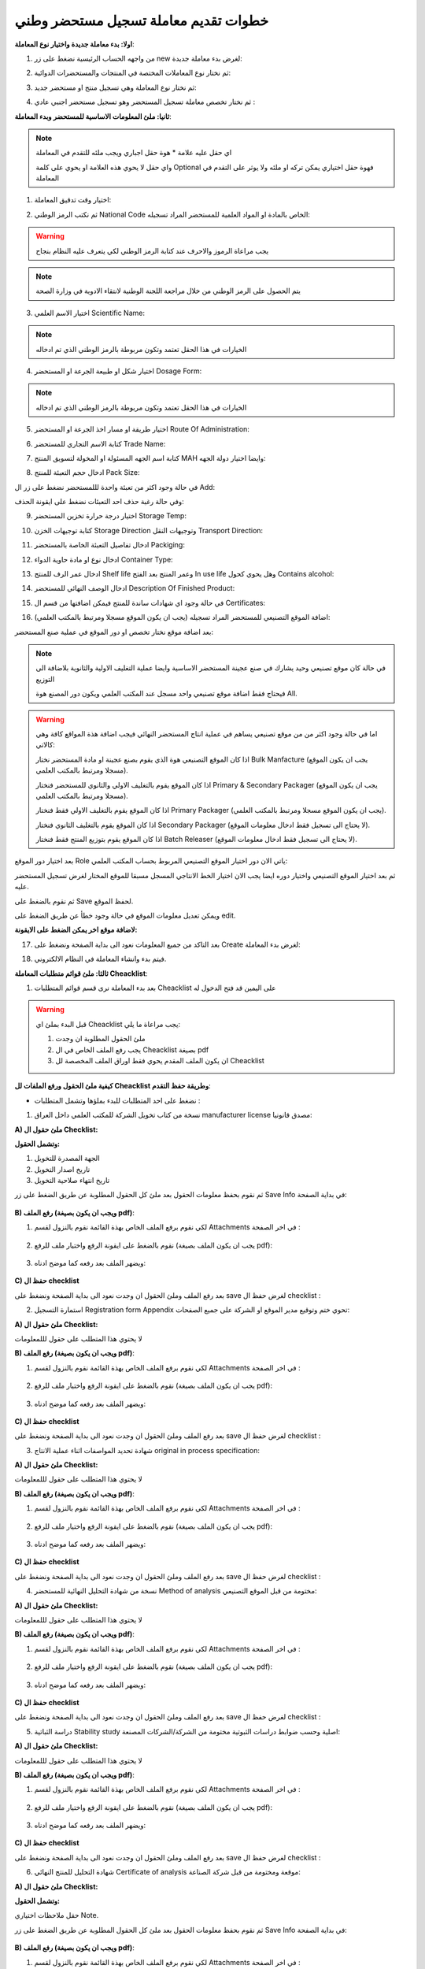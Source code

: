 خطوات تقديم معاملة تسجيل مستحضر وطني  
=======================================

**اولا: بدء معاملة جديدة واختيار نوع المعاملة**:

1. من واجهه الحساب الرئيسية نضغط على زر new لغرض بدء معاملة جديدة:

.. image:: ../../images/company/new-sub.png

2. ثم نختار نوع المعاملات المختصة في المنتجات والمستحضرات الدوائية:

.. image:: ../../images/product/product-type.png

3. ثم نختار نوع المعاملة وهي تسجيل منتج او مستحضر جديد:

.. image:: ../../images/product/rigester-type.png

4. ثم نختار تخصص معاملة تسجيل المستحضر وهو تسجيل مستحضر اجنبي عادي :

.. image:: ../../images/product/sub-types-fpr.png



**ثانيا: ملئ المعلومات الاساسية للمستحضر وبدء المعاملة**:

.. image:: ../../images/product/product-info-fpr.png

.. note::
    اي حقل عليه علامة * هوة حقل اجباري ويجب ملئه للتقدم في المعاملة

    واي حقل لا يحوي هذه العلامة او يحوي على كلمة Optional فهوة حقل اختياري يمكن تركه او ملئه ولا يوثر على التقدم في المعاملة


1. اختيار وقت تدقيق المعاملة:

.. image:: ../../images/product/shift.png


2. ثم نكتب الرمز الوطني National Code الخاص بالمادة او المواد العلمية للمستحضر المراد تسجيله:

.. image:: ../../images/product/national-code.png

.. warning::
    يجب مراعاة الرموز والاحرف عند كتابة الرمز الوطني لكي يتعرف عليه النظام بنجاح

        
.. note::
    يتم الحصول على الرمز الوطني من خلال مراجعة اللجنة الوطنية  لانتقاء الادوية في وزارة الصحة

3. اختيار الاسم العلمي Scientific Name:

.. image:: ../../images/product/scin-name.png

.. note::
    الخيارات في هذا الحقل تعتمد وتكون مربوطة بالرمز الوطني الذي تم ادخاله


4. اختيار شكل او طبيعة الجرعة او المستحضر Dosage Form:

.. image:: ../../images/product/d-form.png

.. note::
    الخيارات في هذا الحقل تعتمد وتكون مربوطة بالرمز الوطني الذي تم ادخاله

5. اختيار طريقة او مسار اخذ الجرعة او المستحضر Route Of Administration:

.. image:: ../../images/product/rout-admin.png


6. كتابة الاسم التجاري للمستحضر Trade Name:

.. image:: ../../images/product/trad-name.png

7. كتابة اسم الجهه المسئولة او المخولة لتسويق المنتج MAH وايضا اختيار دولة الجهه:

.. image:: ../../images/product/mah.png

8. ادخال حجم التعبئة للمنتج Pack Size:

.. image:: ../../images/product/pack-size.png


في حالة وجود اكثر من تعبئة واحدة لللمستحضر نضغط على زر ال Add:

.. image:: ../../images/product/pack-add.png

وفي حالة رغبة حذف احد التعبئات نضغط على ايقونة الحذف:

.. image:: ../../images/product/pack-del.png


9. اختيار درجة حرارة تخزين المستحضر Storage Temp:

.. image:: ../../images/product/temp.png

10. كتابة توجيهات الخزن Storage Direction وتوجيهات النقل Transport Direction:

.. image:: ../../images/product/st-tr-direction.png


11. ادخال تفاصيل التعبئة الخاصة بالمستحضر Packiging:

.. image:: ../../images/product/packiging.png

12. ادخال نوع او مادة حاوية الدواء Container Type:

.. image:: ../../images/product/container-type.png

13. ادخال عمر الرف للمنتج Shelf life وعمر المنتج بعد الفتح In use life وهل يحوي كحول Contains alcohol:

.. image:: ../../images/product/shelf.png

14. ادخال الوصف النهائي للمستحضر Description Of Finished Product:

.. image:: ../../images/product/descrip-fin.png

15. في حالة وجود اي شهادات ساندة للمنتج فيمكن اضافتها من قسم ال Certificates:

.. image:: ../../images/product/certificate.png

16. اضافة الموقع التصنيعي للمستحضر المراد تسجيله (يجب ان يكون الموقع مسجلا ومرتبط بالمكتب العلمي):

.. image:: ../../images/product/select-manf.png

بعد اضافة موقع نختار تخصص او دور الموقع في عملية صنع المستحضر:

.. image:: ../../images/product/add-manf.png

.. note::
    في حالة كان موقع تصنيعي وحيد يشارك في صنع عجينة المستحضر الاساسية وايضا عملية التغليف الاولية والثانوية بلاضافة الى التوزيع

    فيحتاج فقط اضافة موقع تصنيعي واحد مسجل عند المكتب العلمي ويكون دور المصنع هوة All.


.. warning::
    اما في حالة وجود اكثر من من موقع تصنيعي يساهم في عملية انتاج المستحضر النهائي فيجب اضافة هذة المواقع كافة وهي كالاتي:


    اذا كان الموقع التصنيعي هوة الذي يقوم بصنع عجينة او مادة المستحضر نختار Bulk Manfacture (يجب ان يكون الموقع مسجلا ومرتبط بالمكتب العلمي).

    اذا كان الموقع يقوم بالتغليف الاولي والثانوي للمستحضر فنختار Primary & Secondary Packager (يجب ان يكون الموقع مسجلا ومرتبط بالمكتب العلمي).

    اذا كان الموقع يقوم بالتغليف الاولي فقط فنختار Primary Packager (يجب ان يكون الموقع مسجلا ومرتبط بالمكتب العلمي).

    اذا كان الموقع يقوم بالتغليف الثانوي فنختار Secondary Packager (لا يحتاج الى تسجيل فقط ادخال معلومات الموقع).

    اذا كان الموقع يقوم بتوزيع المنتج فقط فنختار Batch Releaser (لا يحتاج الى تسجيل فقط ادخال معلومات الموقع).

بعد اختيار دور الموقع Role ياتي الان دور اختيار الموقع التصنيعي المربوط بحساب المكتب العلمي:

.. image:: ../../images/product/manf.png

ثم بعد اختيار الموقع التصنيعي واختيار دوره ايضا يجب الان اختيار الخط الانتاجي المسجل مسبقا للموقع المختار لغرض تسجيل المستحضر عليه.

.. image:: ../../images/product/pl.png

ثم نقوم بالضغط على Save لحفظ الموقع.

.. image:: ../../images/product/pl-save.png

ويمكن تعديل معلومات الموقع في حالة وجود خطأ عن طريق الضغط على edit.

.. image:: ../../images/product/pl-edit.png


**لاضافة موقع اخر يمكن الضغط على الايقونة:**

.. image:: ../../images/product/pl-add.png


17. بعد التاكد من جميع المعلومات نعود الى بداية الصفحة ونضغط على Create لغرض بدء المعاملة:

.. image:: ../../images/product/case-create-fpr.png

18. فيتم بدء وانشاء المعاملة في النظام الالكتروني.




**ثالثا: ملئ قوائم متطلبات المعاملة Cheacklist**:

1. بعد بدء المعاملة نرى قسم قوائم المتطلبات Cheacklist على اليمين قد فتح الدخول له

.. image:: ../../images/product/checklist-home.png



.. warning::
    قبل البدء بملئ اي Cheacklist يجب مراعاة ما يلي:

    1. ملئ الحقول المطلوبة ان وجدت

    2. يجب رفع الملف الخاص في ال Cheacklist بصيغة pdf

    3. ان يكون الملف المقدم يحوي فقط اوراق الملف المخصصة لل Cheacklist


**كيفية ملئ الحقول ورفع الملفات لل Cheacklist وطريقة حفظ التقدم**:


* نضغط على احد المتطلبات للبدء بملؤها وتشمل المتطلبات :




1. نسخة من كتاب تخويل الشركة للمكتب العلمي داخل العراق manufacturer license مصدق قانونيا:

**A) ملئ حقول ال Checklist:**

**وتشمل الحقول:**


.. image:: ../../images/product/mlc.png

1. الجهة المصدرة للتخويل

2. تاريخ اصدار التخويل

3. تاريخ انتهاء صلاحية التخويل


ثم نقوم بحفظ معلومات الحقول بعد ملئ كل الحقول المطلوبة عن طريق الضغط على زر Save Info في بداية الصفحة:

    .. image:: ../../images/company/field.png



**B) رفع الملف (ويجب ان يكون بصيغة pdf)**:
  

1. لكي نقوم برفع الملف الخاص بهذة القائمة نقوم بالنزول لقسم Attachments في اخر الصفحة :

    .. image:: ../../images/company/attach.png

2. نقوم بالضغط على ايقونة الرفع واختيار ملف للرفع (يجب ان يكون الملف بصيغة pdf):

    .. image:: ../../images/company/upload.png

3. ويضهر الملف بعد رفعه كما موضح ادناه:

    .. image:: ../../images/company/upload-show.png


.. raw:: html

    <hr>
         
**C) حفظ ال checklist**

بعد رفع الملف وملئ الحقول ان وجدت نعود الى بداية الصفحة ونضغط على save لغرض حفظ ال checklist :

.. image:: ../../images/company/save-chck.png


.. raw:: html

    <hr>




2. استمارة التسجيل Registration form Appendix تحوي ختم وتوقيع مدير الموقع او الشركة على جميع الصفحات:

**A) ملئ حقول ال Checklist:**


لا يحتوي هذا المتطلب على حقول لللمعلومات


**B) رفع الملف (ويجب ان يكون بصيغة pdf)**:
  

1. لكي نقوم برفع الملف الخاص بهذة القائمة نقوم بالنزول لقسم Attachments في اخر الصفحة :

    .. image:: ../../images/company/attach.png

2. نقوم بالضغط على ايقونة الرفع واختيار ملف للرفع (يجب ان يكون الملف بصيغة pdf):

    .. image:: ../../images/company/upload.png

3. ويضهر الملف بعد رفعه كما موضح ادناه:

    .. image:: ../../images/company/upload-show.png


.. raw:: html

    <hr>


**C) حفظ ال checklist**


بعد رفع الملف وملئ الحقول ان وجدت نعود الى بداية الصفحة ونضغط على save لغرض حفظ ال checklist :

.. image:: ../../images/company/save-chck.png


.. raw:: html

    <hr>


3. شهادة تحديد المواصفات اثناء عملية الانتاج original in process specification:


**A) ملئ حقول ال Checklist:**


لا يحتوي هذا المتطلب على حقول لللمعلومات


**B) رفع الملف (ويجب ان يكون بصيغة pdf)**:
  

1. لكي نقوم برفع الملف الخاص بهذة القائمة نقوم بالنزول لقسم Attachments في اخر الصفحة :

    .. image:: ../../images/company/attach.png

2. نقوم بالضغط على ايقونة الرفع واختيار ملف للرفع (يجب ان يكون الملف بصيغة pdf):

    .. image:: ../../images/company/upload.png

3. ويضهر الملف بعد رفعه كما موضح ادناه:

    .. image:: ../../images/company/upload-show.png


.. raw:: html

    <hr>


**C) حفظ ال checklist**


بعد رفع الملف وملئ الحقول ان وجدت نعود الى بداية الصفحة ونضغط على save لغرض حفظ ال checklist :

.. image:: ../../images/company/save-chck.png


.. raw:: html

    <hr>



4. نسخة من شهادة التحليل النهائية للمستحضر Method of analysis مختومة من قبل الموقع التصنيعي:

**A) ملئ حقول ال Checklist:**


لا يحتوي هذا المتطلب على حقول لللمعلومات


**B) رفع الملف (ويجب ان يكون بصيغة pdf)**:
  

1. لكي نقوم برفع الملف الخاص بهذة القائمة نقوم بالنزول لقسم Attachments في اخر الصفحة :

    .. image:: ../../images/company/attach.png

2. نقوم بالضغط على ايقونة الرفع واختيار ملف للرفع (يجب ان يكون الملف بصيغة pdf):

    .. image:: ../../images/company/upload.png

3. ويضهر الملف بعد رفعه كما موضح ادناه:

    .. image:: ../../images/company/upload-show.png


.. raw:: html

    <hr>


**C) حفظ ال checklist**


بعد رفع الملف وملئ الحقول ان وجدت نعود الى بداية الصفحة ونضغط على save لغرض حفظ ال checklist :

.. image:: ../../images/company/save-chck.png


.. raw:: html

    <hr>


5.  دراسة الثباتية Stability study  اصلية وحسب ضوابط دراسات الثبوتية مختومة من الشركة/الشركات المصنعة:

**A) ملئ حقول ال Checklist:**


لا يحتوي هذا المتطلب على حقول لللمعلومات


**B) رفع الملف (ويجب ان يكون بصيغة pdf)**:
  

1. لكي نقوم برفع الملف الخاص بهذة القائمة نقوم بالنزول لقسم Attachments في اخر الصفحة :

    .. image:: ../../images/company/attach.png

2. نقوم بالضغط على ايقونة الرفع واختيار ملف للرفع (يجب ان يكون الملف بصيغة pdf):

    .. image:: ../../images/company/upload.png

3. ويضهر الملف بعد رفعه كما موضح ادناه:

    .. image:: ../../images/company/upload-show.png


.. raw:: html

    <hr>


**C) حفظ ال checklist**


بعد رفع الملف وملئ الحقول ان وجدت نعود الى بداية الصفحة ونضغط على save لغرض حفظ ال checklist :

.. image:: ../../images/company/save-chck.png


.. raw:: html

    <hr>






6.  شهادة التحليل للمنتج النهائي Certificate of analysis موقعة ومختومة من قبل شركة الصناعة:


**A) ملئ حقول ال Checklist:**



**وتشمل الحقول:**

حقل ملاحظات اختياري Note.



ثم نقوم بحفظ معلومات الحقول بعد ملئ كل الحقول المطلوبة عن طريق الضغط على زر Save Info في بداية الصفحة:

    .. image:: ../../images/company/field.png



**B) رفع الملف (ويجب ان يكون بصيغة pdf)**:
  

1. لكي نقوم برفع الملف الخاص بهذة القائمة نقوم بالنزول لقسم Attachments في اخر الصفحة :

    .. image:: ../../images/company/attach.png

2. نقوم بالضغط على ايقونة الرفع واختيار ملف للرفع (يجب ان يكون الملف بصيغة pdf):

    .. image:: ../../images/company/upload.png

3. ويضهر الملف بعد رفعه كما موضح ادناه:

    .. image:: ../../images/company/upload-show.png


.. raw:: html

    <hr>
         
**C) حفظ ال checklist**

بعد رفع الملف وملئ الحقول ان وجدت نعود الى بداية الصفحة ونضغط على save لغرض حفظ ال checklist :

.. image:: ../../images/company/save-chck.png


.. raw:: html

    <hr>

7. طريقة التصنيع ومخطط التدفق Method of manufacturing & flow chart موقعة ومختومة من قبل الشركة المصنعه:


**A) ملئ حقول ال Checklist:**



**وتشمل الحقول:**

حقل ملاحظات اختياري Note.



ثم نقوم بحفظ معلومات الحقول بعد ملئ كل الحقول المطلوبة عن طريق الضغط على زر Save Info في بداية الصفحة:

    .. image:: ../../images/company/field.png



**B) رفع الملف (ويجب ان يكون بصيغة pdf)**:
  

1. لكي نقوم برفع الملف الخاص بهذة القائمة نقوم بالنزول لقسم Attachments في اخر الصفحة :

    .. image:: ../../images/company/attach.png

2. نقوم بالضغط على ايقونة الرفع واختيار ملف للرفع (يجب ان يكون الملف بصيغة pdf):

    .. image:: ../../images/company/upload.png

3. ويضهر الملف بعد رفعه كما موضح ادناه:

    .. image:: ../../images/company/upload-show.png


.. raw:: html

    <hr>
         
**C) حفظ ال checklist**

بعد رفع الملف وملئ الحقول ان وجدت نعود الى بداية الصفحة ونضغط على save لغرض حفظ ال checklist :

.. image:: ../../images/company/save-chck.png


.. raw:: html

    <hr>


8.  مواصفات المنتج النهائي Specification of finished product أدخل مواصفات المنتج النهائي بالكامل في الحقل أدناه وقم بإرفاق ملف موقع من قبل الشركة المصنعة:



**A) ملئ حقول ال Checklist:**



**وتشمل الحقول:**

.. image:: ../../images/product/spsc.png

الوصف الكامل للمنتج النهائي



ثم نقوم بحفظ معلومات الحقول بعد ملئ كل الحقول المطلوبة عن طريق الضغط على زر Save Info في بداية الصفحة:

    .. image:: ../../images/company/field.png



**B) رفع الملف (ويجب ان يكون بصيغة pdf)**:
  

1. لكي نقوم برفع الملف الخاص بهذة القائمة نقوم بالنزول لقسم Attachments في اخر الصفحة :

    .. image:: ../../images/company/attach.png

2. نقوم بالضغط على ايقونة الرفع واختيار ملف للرفع (يجب ان يكون الملف بصيغة pdf):

    .. image:: ../../images/company/upload.png

3. ويضهر الملف بعد رفعه كما موضح ادناه:

    .. image:: ../../images/company/upload-show.png


.. raw:: html

    <hr>
         
**C) حفظ ال checklist**

بعد رفع الملف وملئ الحقول ان وجدت نعود الى بداية الصفحة ونضغط على save لغرض حفظ ال checklist :

.. image:: ../../images/company/save-chck.png


.. raw:: html

    <hr>



9. تركيبة المنتج Product formula (composition):


**A) ملئ حقول ال Checklist:**


.. image:: ../../images/product/composition.png

1. حقل الملاحظات

2. تركيبة العنصر

3. اضافة عنصر فعال

4. اضافة عنصر غير فعال

.. note:: 
    يجب اضافة جميع العناصر الفعالة (حقل مطلوب)

    اما العناصر غير الفعالة فهي اختيارية

**ثم نملئ حقول معلومات العنصر**:

.. image:: ../../images/product/material.png

1. اسم المادة الخام

2. معيار الجودة

3. الوظيفة او التأثير

4. المنشأ

5. كفاية الكمية : إذا كانت المادة غير كافية وحدها نفعل الاختيار

6. الكمية

7. وحدة القياس

8. اضافة مصادر المادة

.. warning::
    يجب على الاقل اضافة مصدر واحد للمادة لغرض التقدم

وتشمل حقول:

.. image:: ../../images/product/api.png

1. الاسم

2. الدولة



**B) رفع الملف (ويجب ان يكون بصيغة pdf)**:
  

1. لكي نقوم برفع الملف الخاص بهذة القائمة نقوم بالنزول لقسم Attachments في اخر الصفحة :

    .. image:: ../../images/company/attach.png

2. نقوم بالضغط على ايقونة الرفع واختيار ملف للرفع (يجب ان يكون الملف بصيغة pdf):

    .. image:: ../../images/company/upload.png

3. ويضهر الملف بعد رفعه كما موضح ادناه:

    .. image:: ../../images/company/upload-show.png


.. raw:: html

    <hr>


**C) حفظ ال checklist**


بعد رفع الملف وملئ الحقول ان وجدت نعود الى بداية الصفحة ونضغط على save لغرض حفظ ال checklist :

.. image:: ../../images/company/save-chck.png


.. raw:: html

    <hr>




10. شهادة الجيلاتين  (خالية من مرض جنون اليقر وليست من أصل خنزير) TSE & BSE ملف مختوم من قبل الشركة وايضا يحتوي على ختم جهه صحية:

**A) ملئ حقول ال Checklist:**



**وتشمل الحقول:**

حقل ملاحظات اختياري Note.



ثم نقوم بحفظ معلومات الحقول بعد ملئ كل الحقول المطلوبة عن طريق الضغط على زر Save Info في بداية الصفحة:

    .. image:: ../../images/company/field.png



**B) رفع الملف (ويجب ان يكون بصيغة pdf)**:
  

1. لكي نقوم برفع الملف الخاص بهذة القائمة نقوم بالنزول لقسم Attachments في اخر الصفحة :

    .. image:: ../../images/company/attach.png

2. نقوم بالضغط على ايقونة الرفع واختيار ملف للرفع (يجب ان يكون الملف بصيغة pdf):

    .. image:: ../../images/company/upload.png

3. ويضهر الملف بعد رفعه كما موضح ادناه:

    .. image:: ../../images/company/upload-show.png


.. raw:: html

    <hr>
         
**C) حفظ ال checklist**

بعد رفع الملف وملئ الحقول ان وجدت نعود الى بداية الصفحة ونضغط على save لغرض حفظ ال checklist :

.. image:: ../../images/company/save-chck.png


.. raw:: html

    <hr>



11. التحقق من صحة طريقة التحليل Validation of method of analysis:

**A) ملئ حقول ال Checklist:**



**وتشمل الحقول:**

حقل ملاحظات اختياري Note.



ثم نقوم بحفظ معلومات الحقول بعد ملئ كل الحقول المطلوبة عن طريق الضغط على زر Save Info في بداية الصفحة:

    .. image:: ../../images/company/field.png



**B) رفع الملف (ويجب ان يكون بصيغة pdf)**:
  

1. لكي نقوم برفع الملف الخاص بهذة القائمة نقوم بالنزول لقسم Attachments في اخر الصفحة :

    .. image:: ../../images/company/attach.png

2. نقوم بالضغط على ايقونة الرفع واختيار ملف للرفع (يجب ان يكون الملف بصيغة pdf):

    .. image:: ../../images/company/upload.png

3. ويضهر الملف بعد رفعه كما موضح ادناه:

    .. image:: ../../images/company/upload-show.png


.. raw:: html

    <hr>
         
**C) حفظ ال checklist**

بعد رفع الملف وملئ الحقول ان وجدت نعود الى بداية الصفحة ونضغط على save لغرض حفظ ال checklist :

.. image:: ../../images/company/save-chck.png


.. raw:: html

    <hr>




12. العمل الفني الملون للعبوة الخارجية Colored artwork of outer package مختوم من قبل الشركة:



**A) ملئ حقول ال Checklist:**



**وتشمل الحقول:**

حقل ملاحظات اختياري Note.



ثم نقوم بحفظ معلومات الحقول بعد ملئ كل الحقول المطلوبة عن طريق الضغط على زر Save Info في بداية الصفحة:

    .. image:: ../../images/company/field.png



**B) رفع الملف (ويجب ان يكون بصيغة pdf)**:
  

1. لكي نقوم برفع الملف الخاص بهذة القائمة نقوم بالنزول لقسم Attachments في اخر الصفحة :

    .. image:: ../../images/company/attach.png

2. نقوم بالضغط على ايقونة الرفع واختيار ملف للرفع (يجب ان يكون الملف بصيغة pdf):

    .. image:: ../../images/company/upload.png

3. ويضهر الملف بعد رفعه كما موضح ادناه:

    .. image:: ../../images/company/upload-show.png


.. raw:: html

    <hr>
         
**C) حفظ ال checklist**

بعد رفع الملف وملئ الحقول ان وجدت نعود الى بداية الصفحة ونضغط على save لغرض حفظ ال checklist :

.. image:: ../../images/company/save-chck.png


.. raw:: html

    <hr>



13. العمل الفني للعلامة الداخلية Colored artwork of inner label مختوم من قبل الشركة:

**A) ملئ حقول ال Checklist:**



**وتشمل الحقول:**

حقل ملاحظات اختياري Note.



ثم نقوم بحفظ معلومات الحقول بعد ملئ كل الحقول المطلوبة عن طريق الضغط على زر Save Info في بداية الصفحة:

    .. image:: ../../images/company/field.png



**B) رفع الملف (ويجب ان يكون بصيغة pdf)**:
  

1. لكي نقوم برفع الملف الخاص بهذة القائمة نقوم بالنزول لقسم Attachments في اخر الصفحة :

    .. image:: ../../images/company/attach.png

2. نقوم بالضغط على ايقونة الرفع واختيار ملف للرفع (يجب ان يكون الملف بصيغة pdf):

    .. image:: ../../images/company/upload.png

3. ويضهر الملف بعد رفعه كما موضح ادناه:

    .. image:: ../../images/company/upload-show.png


.. raw:: html

    <hr>
         
**C) حفظ ال checklist**

بعد رفع الملف وملئ الحقول ان وجدت نعود الى بداية الصفحة ونضغط على save لغرض حفظ ال checklist :

.. image:: ../../images/company/save-chck.png


.. raw:: html

    <hr>


14. العمل الفني للكتيب Colored artwork of leaflet (Arabic and English) مختوم من قبل الشركة:

**A) ملئ حقول ال Checklist:**



**وتشمل الحقول:**

حقل ملاحظات اختياري Note.



ثم نقوم بحفظ معلومات الحقول بعد ملئ كل الحقول المطلوبة عن طريق الضغط على زر Save Info في بداية الصفحة:

    .. image:: ../../images/company/field.png



**B) رفع الملف (ويجب ان يكون بصيغة pdf)**:
  

1. لكي نقوم برفع الملف الخاص بهذة القائمة نقوم بالنزول لقسم Attachments في اخر الصفحة :

    .. image:: ../../images/company/attach.png

2. نقوم بالضغط على ايقونة الرفع واختيار ملف للرفع (يجب ان يكون الملف بصيغة pdf):

    .. image:: ../../images/company/upload.png

3. ويضهر الملف بعد رفعه كما موضح ادناه:

    .. image:: ../../images/company/upload-show.png


.. raw:: html

    <hr>
         
**C) حفظ ال checklist**

بعد رفع الملف وملئ الحقول ان وجدت نعود الى بداية الصفحة ونضغط على save لغرض حفظ ال checklist :

.. image:: ../../images/company/save-chck.png


.. raw:: html

    <hr>



15. شهادة الملاءمة Certificate of suitability أرفق الملفات للمواد الخام أو نسخة من شهادة GMP من السلطة في بلد الإنتاج للمواد الخام النشطة، موقعة ومختومة من قبل شركة الإنتاج. 


**A) ملئ حقول ال Checklist:**



**وتشمل الحقول:**

حقل ملاحظات اختياري Note.



ثم نقوم بحفظ معلومات الحقول بعد ملئ كل الحقول المطلوبة عن طريق الضغط على زر Save Info في بداية الصفحة:

    .. image:: ../../images/company/field.png



**B) رفع الملف (ويجب ان يكون بصيغة pdf)**:
  

1. لكي نقوم برفع الملف الخاص بهذة القائمة نقوم بالنزول لقسم Attachments في اخر الصفحة :

    .. image:: ../../images/company/attach.png

2. نقوم بالضغط على ايقونة الرفع واختيار ملف للرفع (يجب ان يكون الملف بصيغة pdf):

    .. image:: ../../images/company/upload.png

3. ويضهر الملف بعد رفعه كما موضح ادناه:

    .. image:: ../../images/company/upload-show.png


.. raw:: html

    <hr>
         
**C) حفظ ال checklist**

بعد رفع الملف وملئ الحقول ان وجدت نعود الى بداية الصفحة ونضغط على save لغرض حفظ ال checklist :

.. image:: ../../images/company/save-chck.png


.. raw:: html

    <hr>



16. شهادة نسبة الكحول Alcohol Percentage certificate يجب رفع ملف مصدق قانونيا من احد الجهات الصحية:

**A) ملئ حقول ال Checklist:**



**وتشمل الحقول:**

حقل ملاحظات اختياري Note.



ثم نقوم بحفظ معلومات الحقول بعد ملئ كل الحقول المطلوبة عن طريق الضغط على زر Save Info في بداية الصفحة:

    .. image:: ../../images/company/field.png



**B) رفع الملف (ويجب ان يكون بصيغة pdf)**:
  

1. لكي نقوم برفع الملف الخاص بهذة القائمة نقوم بالنزول لقسم Attachments في اخر الصفحة :

    .. image:: ../../images/company/attach.png

2. نقوم بالضغط على ايقونة الرفع واختيار ملف للرفع (يجب ان يكون الملف بصيغة pdf):

    .. image:: ../../images/company/upload.png

3. ويضهر الملف بعد رفعه كما موضح ادناه:

    .. image:: ../../images/company/upload-show.png


.. raw:: html

    <hr>
         
**C) حفظ ال checklist**

بعد رفع الملف وملئ الحقول ان وجدت نعود الى بداية الصفحة ونضغط على save لغرض حفظ ال checklist :

.. image:: ../../images/company/save-chck.png


.. raw:: html

    <hr>



17. 



















**رابعا) التاكد من المعلومات وارسال المعاملة:**


1. بعد ملئ كافة ال Cheacklist وتحول الحالة الى  Draft يمكن الان ارسال المعاملة وعمل Submit.


.. warning::
    لا يمكن تعديل اي حقول او ملفات بعد ارسال المعاملة لذلك يرجى التاكد جيدا قبل الارسال.
    وفي حال حدوث اي خطأ يرجى التواصل مع قسم الدعم الفني لتلقي المساعدة اللازمة

2. نضغط على زر Submit  في واجهه المعاملة الرئيسية لغرض ارسال المعاملة:

.. image:: ../../images/company/submit.png

.. warning::
    في حالة وجود خطأ في اختيار نوع المعاملة او شيئ مشابه يمكن اهمال المعاملة الحالية عن طريق الضغط على زر Neglect.

3. لتاكيد عملية الارسال نرى حالة المعاملة الرئيسية وحالة كل Cheaklist  قد تحولت الى Submitted اي تم الارسال بنجاح.

.. image:: ../../images/company/f-submit.png

4. بعد الانتهاء من الارسال يجب مراجعة وزارة الصحة/ دائرة الامور الفنية/ قسم التسجيل  مع جلب الملفات المصدقة والاصلية المطلوبة وايضا لدفع فاتورة الاستمارة الالكترونية.

